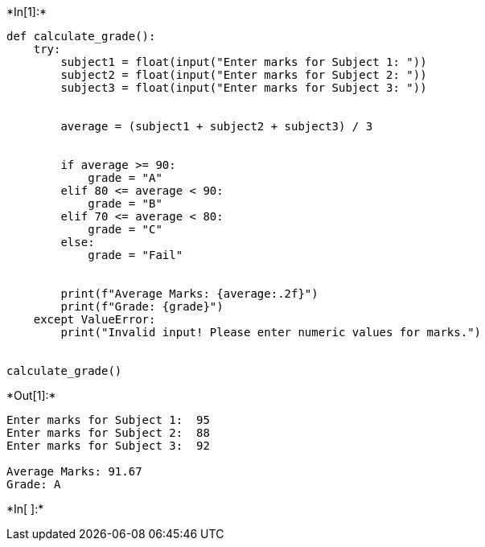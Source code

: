 +*In[1]:*+
[source, ipython3]
----
def calculate_grade():
    try:
        subject1 = float(input("Enter marks for Subject 1: "))
        subject2 = float(input("Enter marks for Subject 2: "))
        subject3 = float(input("Enter marks for Subject 3: "))

       
        average = (subject1 + subject2 + subject3) / 3

        
        if average >= 90:
            grade = "A"
        elif 80 <= average < 90:
            grade = "B"
        elif 70 <= average < 80:
            grade = "C"
        else:
            grade = "Fail"

        
        print(f"Average Marks: {average:.2f}")
        print(f"Grade: {grade}")
    except ValueError:
        print("Invalid input! Please enter numeric values for marks.")


calculate_grade()
----


+*Out[1]:*+
----
Enter marks for Subject 1:  95
Enter marks for Subject 2:  88
Enter marks for Subject 3:  92

Average Marks: 91.67
Grade: A
----


+*In[ ]:*+
[source, ipython3]
----

----
